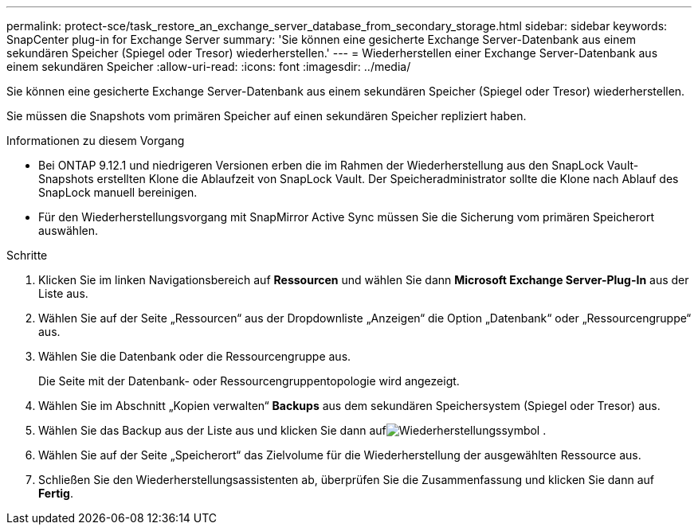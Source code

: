 ---
permalink: protect-sce/task_restore_an_exchange_server_database_from_secondary_storage.html 
sidebar: sidebar 
keywords: SnapCenter plug-in for Exchange Server 
summary: 'Sie können eine gesicherte Exchange Server-Datenbank aus einem sekundären Speicher (Spiegel oder Tresor) wiederherstellen.' 
---
= Wiederherstellen einer Exchange Server-Datenbank aus einem sekundären Speicher
:allow-uri-read: 
:icons: font
:imagesdir: ../media/


[role="lead"]
Sie können eine gesicherte Exchange Server-Datenbank aus einem sekundären Speicher (Spiegel oder Tresor) wiederherstellen.

Sie müssen die Snapshots vom primären Speicher auf einen sekundären Speicher repliziert haben.

.Informationen zu diesem Vorgang
* Bei ONTAP 9.12.1 und niedrigeren Versionen erben die im Rahmen der Wiederherstellung aus den SnapLock Vault-Snapshots erstellten Klone die Ablaufzeit von SnapLock Vault. Der Speicheradministrator sollte die Klone nach Ablauf des SnapLock manuell bereinigen.
* Für den Wiederherstellungsvorgang mit SnapMirror Active Sync müssen Sie die Sicherung vom primären Speicherort auswählen.


.Schritte
. Klicken Sie im linken Navigationsbereich auf *Ressourcen* und wählen Sie dann *Microsoft Exchange Server-Plug-In* aus der Liste aus.
. Wählen Sie auf der Seite „Ressourcen“ aus der Dropdownliste „Anzeigen“ die Option „Datenbank“ oder „Ressourcengruppe“ aus.
. Wählen Sie die Datenbank oder die Ressourcengruppe aus.
+
Die Seite mit der Datenbank- oder Ressourcengruppentopologie wird angezeigt.

. Wählen Sie im Abschnitt „Kopien verwalten“ *Backups* aus dem sekundären Speichersystem (Spiegel oder Tresor) aus.
. Wählen Sie das Backup aus der Liste aus und klicken Sie dann aufimage:../media/restore_icon.gif["Wiederherstellungssymbol"] .
. Wählen Sie auf der Seite „Speicherort“ das Zielvolume für die Wiederherstellung der ausgewählten Ressource aus.
. Schließen Sie den Wiederherstellungsassistenten ab, überprüfen Sie die Zusammenfassung und klicken Sie dann auf *Fertig*.

